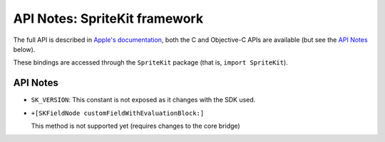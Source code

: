 .. module:: SpriteKit
   :platform: macOS
   :synopsis: Bindings for the SpriteKit framework

API Notes: SpriteKit framework
===============================


The full API is described in `Apple's documentation`__, both
the C and Objective-C APIs are available (but see the `API Notes`_ below).

.. __: https://developer.apple.com/documentation/spritekit/?preferredLanguage=occ

These bindings are accessed through the ``SpriteKit`` package (that is, ``import SpriteKit``).

API Notes
---------

* ``SK_VERSION``: This constant is not exposed as it changes with the SDK used.

* ``+[SKFieldNode customFieldWithEvaluationBlock:]``

  This method is not supported yet (requires changes to the core bridge)
